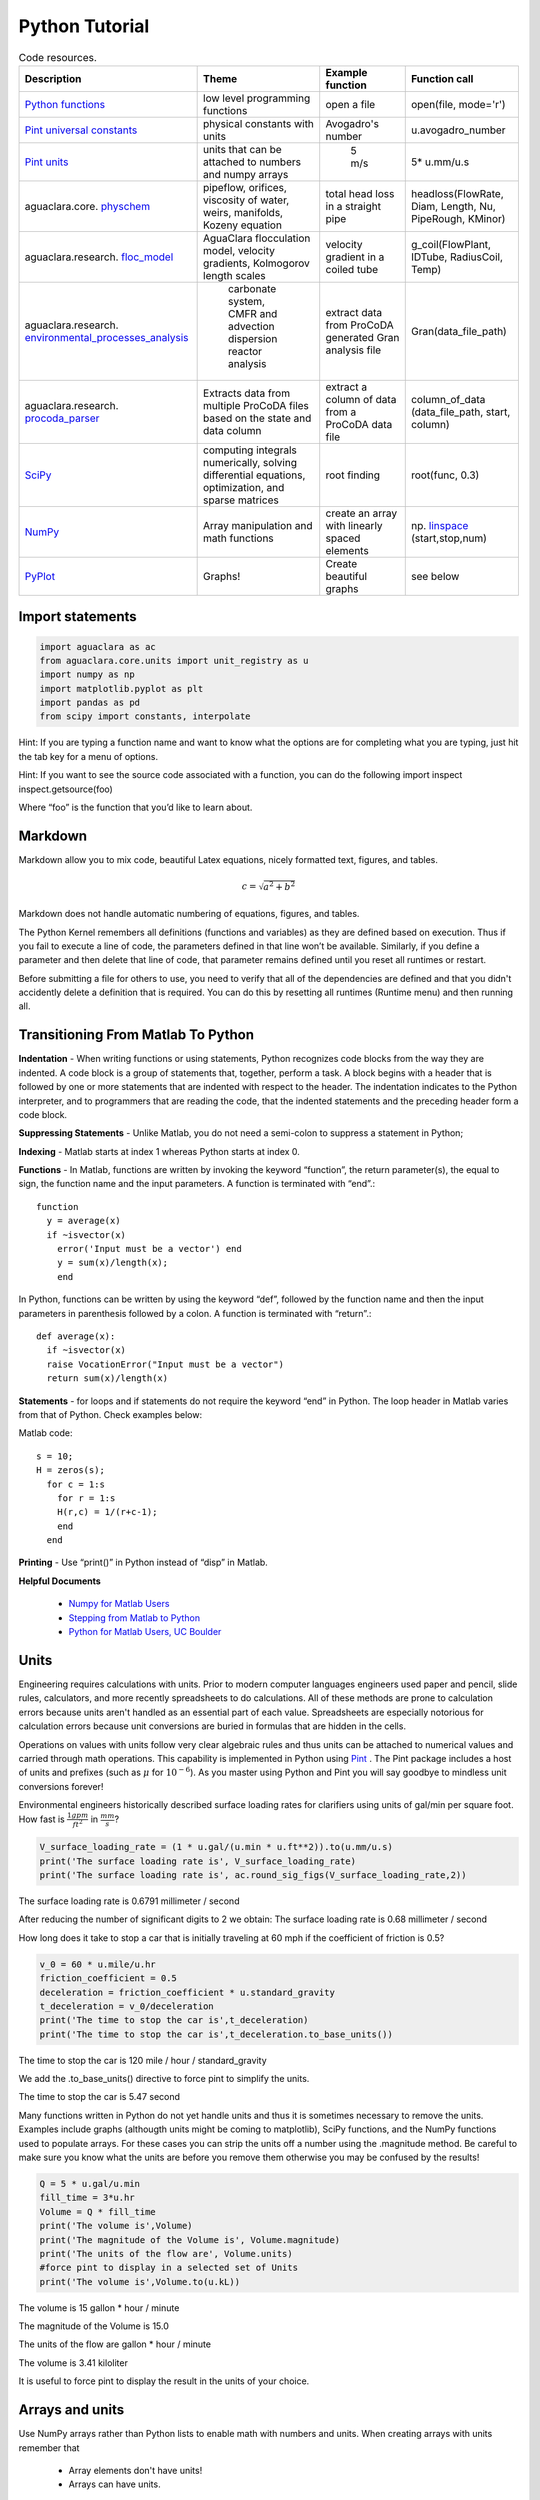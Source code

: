 .. raw:: html

    <embed>
       <link rel="canonical" href="https://aguaclara.github.io/Textbook" />
       <script src="https://hypothes.is/embed.js" async></script>
    </embed>

.. _title_Python_Tutorial:

***************
Python Tutorial
***************



.. _table_code_resources:

.. csv-table:: Code resources.
   :header: "Description", "Theme", "Example function", "Function call"
   :align: left

   "`Python functions <http://docs.python.org/3/library/functions.html>`_", "low level programming functions","open a file","open(file, mode='r')"
   "`Pint universal constants <https://github.com/hgrecco/pint/blob/master/pint/constants_en.txt>`_", "physical constants with units", "Avogadro's number", "u.avogadro_number"
   "`Pint units <https://github.com/hgrecco/pint/blob/master/pint/default_en.txt>`_", "units that can be attached to numbers and numpy arrays", " 5 m/s", "5* u.mm/u.s"
   "aguaclara.core. `physchem <https://github.com/AguaClara/aguaclara/blob/master/aguaclara/core/physchem.py>`_", "pipeflow, orifices, viscosity of water, weirs, manifolds, Kozeny equation", "total head loss in a straight pipe", "headloss(FlowRate, Diam, Length, Nu, PipeRough, KMinor)"
   "aguaclara.research. `floc_model <https://github.com/AguaClara/aguaclara/blob/master/aguaclara/research/floc_model.py>`_","AguaClara flocculation model, velocity gradients, Kolmogorov length scales","velocity gradient in a coiled tube", "g_coil(FlowPlant, IDTube, RadiusCoil, Temp)"
   aguaclara.research. `environmental_processes_analysis <https://github.com/AguaClara/aguaclara/blob/master/aguaclara/research/environmental_processes_analysis.py>`_," carbonate system, CMFR and advection dispersion reactor analysis ", "extract data from ProCoDA generated Gran analysis file", "Gran(data_file_path)"
   aguaclara.research. `procoda_parser <https://github.com/AguaClara/aguaclara/blob/master/aguaclara/research/procoda_parser.py>`_,"Extracts data from multiple ProCoDA files based on the state and data column", extract a column of data from a ProCoDA data file, "column_of_data (data_file_path, start, column)"
   `SciPy <https://docs.scipy.org/doc/scipy/reference/>`_, "computing integrals numerically, solving differential equations, optimization, and sparse matrices", root finding, "root(func, 0.3)"
   `NumPy <https://docs.scipy.org/doc/numpy/user/quickstart.html>`_, "Array manipulation and math functions", create an array with linearly spaced elements, "np. `linspace <https://docs.scipy.org/doc/numpy/reference/generated/numpy.linspace.html#numpy.linspace>`_ (start,stop,num)"
   `PyPlot <https://matplotlib.org/tutorials/index.html>`_, Graphs!, Create beautiful graphs, "see below"


Import statements
-----------------

.. code:: python

  import aguaclara as ac
  from aguaclara.core.units import unit_registry as u
  import numpy as np
  import matplotlib.pyplot as plt
  import pandas as pd
  from scipy import constants, interpolate



Hint: If you are typing a function name and want to know what the options are for completing what you are typing, just hit the tab key for a menu of options.

Hint: If you want to see the source code associated with a function, you
can do the following import inspect inspect.getsource(foo)

Where “foo” is the function that you’d like to learn about.

Markdown
--------

Markdown allow you to mix code, beautiful Latex equations, nicely formatted text, figures, and tables.

.. math:: c = \sqrt{a^2 + b^2}

Markdown does not handle automatic numbering of equations, figures, and tables.

The Python Kernel remembers all definitions (functions and variables) as they are defined based on execution. Thus if you fail to execute a line of code, the parameters defined in that line won’t be available. Similarly, if you define a parameter and then delete that line of code, that parameter remains defined until you reset all runtimes or restart.

Before submitting a file for others to use, you need to verify that all of the dependencies are defined and that you didn't accidently delete a definition that is required. You can do this by resetting all runtimes (Runtime menu) and then running all.

Transitioning From Matlab To Python
-----------------------------------

**Indentation** - When writing functions or using statements, Python recognizes code blocks from the way they are indented. A code block is a group of statements that, together, perform a task. A block begins with a header that is followed by one or more statements that are indented with respect to the header. The indentation indicates to the Python interpreter, and to programmers that are reading the code, that the indented statements and the preceding header form a code block.

**Suppressing Statements** - Unlike Matlab, you do not need a semi-colon to suppress a statement in Python;

**Indexing** - Matlab starts at index 1 whereas Python starts at index 0.

**Functions** - In Matlab, functions are written by invoking the keyword “function”, the return parameter(s), the equal to sign, the function name and the input parameters. A function is terminated with “end”.::

  function
    y = average(x)
    if ~isvector(x)
      error('Input must be a vector') end
      y = sum(x)/length(x);
      end

In Python, functions can be written by using the keyword “def”, followed by the function name and then the input parameters in parenthesis followed by a colon. A function is terminated with “return”.::

  def average(x):
    if ~isvector(x)
    raise VocationError("Input must be a vector")
    return sum(x)/length(x)

**Statements** - for loops and if statements do not require the keyword “end” in Python. The loop header in Matlab varies from that of Python. Check examples below:

Matlab code::

  s = 10;
  H = zeros(s);
    for c = 1:s
      for r = 1:s
      H(r,c) = 1/(r+c-1);
      end
    end

**Printing** - Use “print()” in Python instead of “disp” in Matlab.

**Helpful Documents**

 * `Numpy for Matlab Users <https://numpy.org/doc/stable/user/numpy-for-matlab-users.html>`_
 * `Stepping from Matlab to Python <http://stsievert.com/blog/2015/09/01/matlab-to-python/>`_
 * `Python for Matlab Users, UC Boulder <https://web.archive.org/web/20200904210558/http://researchcomputing.github.io/meetup_fall_2014/pdfs/fall2014_meetup13_python_matlab.pdf>`_

Units
-----

Engineering requires calculations with units. Prior to modern computer languages engineers used paper and pencil, slide rules, calculators, and more recently spreadsheets to do calculations. All of these methods are prone to calculation errors because units aren't handled as an essential part of each value. Spreadsheets are especially notorious for calculation errors because unit conversions are buried in formulas that are hidden in the cells.

Operations on values with units follow very clear algebraic rules and thus units can be attached to numerical values and carried through math operations. This capability is implemented in Python using `Pint <https://pint.readthedocs.io/en/latest/>`_ . The Pint package includes a host of units and prefixes (such as :math:`\mu` for :math:`10^{-6}`). As you master using Python and Pint you will say goodbye to mindless unit conversions forever!

Environmental engineers historically described surface loading rates for clarifiers using units of gal/min per square foot. How fast is :math:`\frac{1 gpm}{ft^2}` in :math:`\frac{mm}{s}`?

.. code:: python

  V_surface_loading_rate = (1 * u.gal/(u.min * u.ft**2)).to(u.mm/u.s)
  print('The surface loading rate is', V_surface_loading_rate)
  print('The surface loading rate is', ac.round_sig_figs(V_surface_loading_rate,2))

The surface loading rate is 0.6791 millimeter / second

After reducing the number of significant digits to 2 we obtain:
The surface loading rate is 0.68 millimeter / second

How long does it take to stop a car that is initially traveling at 60 mph if the coefficient of friction is 0.5?

.. code:: python

  v_0 = 60 * u.mile/u.hr
  friction_coefficient = 0.5
  deceleration = friction_coefficient * u.standard_gravity
  t_deceleration = v_0/deceleration
  print('The time to stop the car is',t_deceleration)
  print('The time to stop the car is',t_deceleration.to_base_units())

The time to stop the car is 120 mile / hour / standard_gravity

We add the .to_base_units() directive to force pint to simplify the units.

The time to stop the car is 5.47 second

Many functions written in Python do not yet handle units and thus it is sometimes necessary to remove the units. Examples include graphs (althougth units might be coming to matplotlib), SciPy functions, and the NumPy functions used to populate arrays. For these cases you can strip the units off a number using the .magnitude method. Be careful to make sure you know what the units are before you remove them otherwise you may be confused by the results!

.. code:: python

  Q = 5 * u.gal/u.min
  fill_time = 3*u.hr
  Volume = Q * fill_time
  print('The volume is',Volume)
  print('The magnitude of the Volume is', Volume.magnitude)
  print('The units of the flow are', Volume.units)
  #force pint to display in a selected set of Units
  print('The volume is',Volume.to(u.kL))

The volume is 15 gallon * hour / minute

The magnitude of the Volume is 15.0

The units of the flow are gallon * hour / minute

The volume is 3.41 kiloliter

It is useful to force pint to display the result in the units of your choice.


Arrays and units
----------------

Use NumPy arrays rather than Python lists to enable math with numbers and units. When creating arrays with units remember that

 * Array elements don't have units!
 * Arrays can have units.

Therefore always attach units to the array after the array has been created. This means that array elements should be dimensionless and thus arrays must be created using dimensionless values.

We can use NumPy linspace with a simple change to make it dimensionless. Usually linspace has start and stop elements that would logically have units: np.linspace(start, stop, num). But elements can't have units! We can make the inputs to linspace be dimensionless to create a dimensionless array and then multiplies it by the final value that includes the units to scale the array correctly. For evenly spaced arrays starting at the end of the first space we have either:

 * np.linspace(start/stop, 1, num) * stop
 * np.linspace(1 / num, 1, num) * stop

For evenly spaced arrays starting with zero we have:

 * np.linspace(0, 1, num+1) * stop!

The print function can't currently handle arrays with units. The array can be printed nicely in two steps as shown below.

.. code:: python

 n_rows = 10
 Flow = 20 * u.L/u.s
 Flow_array = (np.linspace(1 / n_rows, 1,n_rows) * Flow)
 print('The array of flow rates is',Flow_array.magnitude,Flow_array.units)

 Flow_array = (np.linspace(1 / n_rows, 1,n_rows) * Flow).to(u.L/u.s)
 print('The array of flow rates is',Flow_array.magnitude,Flow_array.units)

 Flow_array = (np.linspace(0, 1,n_rows+1) * Flow).to(u.L/u.s)
 print('The array of flow rates is',Flow_array.magnitude,Flow_array.units)


[  2.   4.   6.   8.  10.  12.  14.  16.  18.  20.] liter / second


Plotting
--------

We will use this `pyplot coding style <https://matplotlib.org/tutorials/introductory/usage.html#coding-styles>`_ .

 * fig is a Figure instance—like a blank canvas
 * ax is an AxesSubplot instance—think of a frame for plotting in

Create a graph showing flow rate vs depth for two linear flow orifice meters that have a depth range of 20 cm and flow ranges of 50 and 70 L/s.

 * `Legend location options <https://matplotlib.org/api/_as_gen/matplotlib.pyplot.legend.html>`_
 * `Colors <https://matplotlib.org/api/colors_api.html>`_

   * 'b', 'g', 'r', 'c', 'm', 'y', 'k', 'w'
   * blue, green, red, cyan, magenta, yellow, black, white

 * `Data markers (if you are plotting data and not a model or curve fit) <https://matplotlib.org/api/markers_api.html#module-matplotlib.markers>`_


.. code:: python

  H_max = 20 * u.cm
  Q_max1 = 50 * u.L/u.s
  Q_max2 = 70 * u.L/u.s
  num = 50
  a = np.linspace(0, 1, num)
  x = a * H_max
  y = np.empty( (2,num) )
  y1 = a * Q_max1
  y2 = a * Q_max2

  fig, ax = plt.subplots()
  ax.plot(x, y1, 'r-', linewidth=2, label=Q_max1, alpha=0.6)
  ax.plot(x, y2, 'b-', linewidth=2, label=Q_max2, alpha=0.6)

  ax.set(xlabel='water depth ('+str(x.units) +')')
  #ax.set(ylabel='Flow rate ('+str(Q_max1.units)+')')
  #Below is the method for using latex to format the units
  ax.set(ylabel='Flow rate ' + r'$\left (\frac{L}{s}\right )$')

  # options: linear or log
  ax.set(yscale='log')
  ax.set(xscale='linear')

  ax.grid(True)

  #options:
  ax.legend(loc='best')

  #alternative method to create a legend instead of using "label=Q_max1 in ax.plot"
  #ax.legend([Q_max1,Q_max2])

  fig.savefig('../Images/LFOM_flow_vs_height')
  plt.show()


.. _figure_LFOM_flow_vs_height:

.. figure:: ../Images/LFOM_flow_vs_height.png
   :width: 400px
   :align: center
   :alt: LFOM flow vs height

   The flow through an LFOM is directly proportional to the height of the water above the bottom of the first row of orifices.




Indexing is done by row and then by column. To call all of the elements in a row or column, use a colon. As you can see in the following example, indexing in python begins at zero. So ``a[:,1]`` is calling all rows in the second column

.. code:: python

  #create an empty array
  a = np.empty((2,5))
  np.shape(a)
  np.size(a)
  #Given that I'm going to using np.array to assign the elements I didn't need to create the empty array first.
  a = np.array([[1,2,3,4,5], [2,4,6,8,10]])
  a[1,3]
  a[0]
  a[1]
  a[:,2]
  #access the last row by find the shape, selecting the 2nd element in the shape, and then subtracting one
  a[:,np.shape(a)[1]-1]
  '''specify a range of values in an array. Use a colon to slice the array, with the number before the colon being the index of the first element, and the number after the colon being **one greater** than the index of the last element'''
  a[0,2:5]



Example problem
---------------

Calculate the number of moles of methane in a 20 L container at 15 psi above atmospheric pressure with a temperature of 30 C.

.. code:: python

    # First assign the values given in the problem to variables.
    P = 15 * u.psi + 1 * u.atm
    T = 30 * u.degC
    V = 20 * u.L
    # Use the equation PV=nRT and solve for n, the number of moles.
    # The universal gas constant is available in pint.
    nmolesmethane = (P*V/(u.R*T.to(u.kelvin))).to_base_units()
    print(nmolesmethane)
    print('There are ', nmolesmethane ,' of methane in the container.')

There are  1.625 mole  of methane in the container.


Functions
---------

When it becomes necessary to do the same calculation multiple times, it is useful to create a function to facilitate the calculation in the future.

 * Function blocks begin with the keyword def followed by the function name and parentheses ( ).
 * Any input parameters or arguments should be placed within these parentheses.
 * The code block within every function starts with a colon (:) and is indented.
 * The statement return [expression] exits a function and returns an expression to the user. A return statement with no arguments is the same as return None.
 * (Optional) The first statement of a function can the documentation string of the function or docstring, written with apostrophes .

Below is an example of a function that takes three inputs, pressure, volume, and temperature, and returns the number of moles.

.. code:: python

    # Creating a function is easy in Python
    def nmoles(P,V,T):
        return (P*V/(u.R*T.to(u.kelvin))).to_base_units()

Try using the new function to solve the same problem as above. You can reuse the variables. You can use the new function call inside the print statement.

.. code:: python

    print('There are', nmoles(P,V,T),'of methane in the container.')

::

    There are 1.62 mol of methane in the container.

Pipe Database
-------------

The `pipes <https://github.com/AguaClara/aguaclara/blob/master/aguaclara/core/pipes.py>`_ has many useful functions concerning pipe sizing. It provides functions that calculate actual pipe inner and outer diameters given the nominal diameter of the pipe. Note that nominal diameter just means the diameter that it is called (hence the discriptor “nominal”) and thus a 1 inch nominal diameter pipe might not have any dimensions that are actually 1 inch!

.. code:: python

  import aguaclara.core.pipes as pipe
  # The OD function in pipedatabase returns the outer diameter of a pipe given the nominal diameter, ND.
  pipe.OD(6*u.inch)

6.625 inch

The ND_SDR_available function returns the nominal diameter of a pipe that has an inner diameter equal to or greater than the requested inner diameter `SDR, standard diameter ratio <http://www.engineeringtoolbox.com/sdr-standard-dimension-ratio-d_318.html>`_ . Below we find the smallest available pipe that has an inner diameter of at least 7 cm

.. code:: python

    IDmin = 7 * u.cm
    SDR = 26
    ND_my_pipe = ac.ND_SDR_available(IDmin,SDR)
    ND_my_pipe

3.0 inch

The actual inner diameter of this pipe is

.. code:: python

    ID_my_pipe = ac.ID_SDR(ND_my_pipe,SDR)
    print(ID_my_pipe.to(u.cm))

::

    8.2 cm

We can display the available nominal pipe sizes that are in our
database.

.. code:: python

    ac.ND_all_available()
